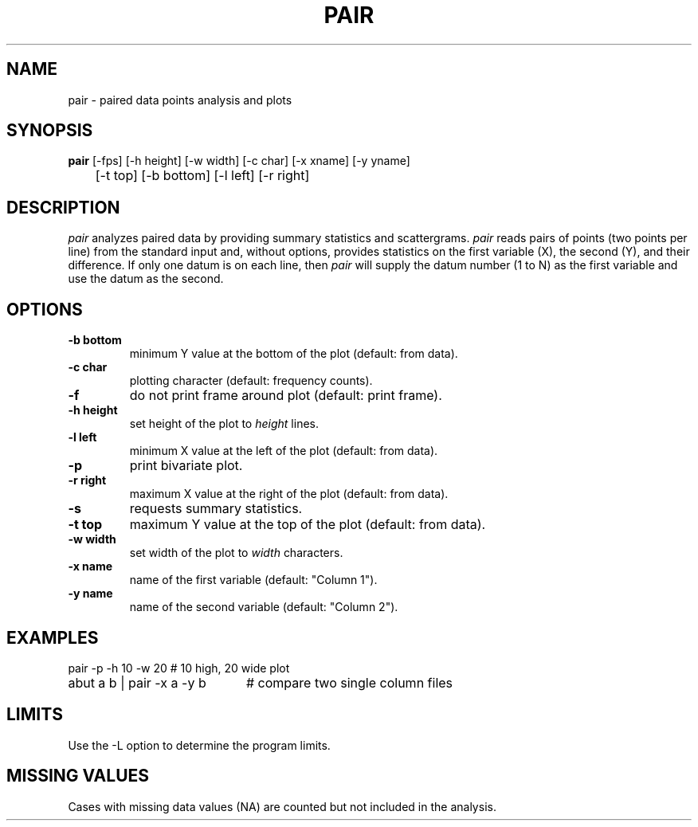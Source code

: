.TH PAIR 1 "January 20, 1987" "\(co 1980 Gary Perlman" "|STAT" "UNIX User's Manual"
.SH NAME
pair - paired data points analysis and plots
.SH SYNOPSIS
.B pair
[-fps] [-h height] [-w width] [-c char] [-x xname] [-y yname]
.br
	[-t top] [-b bottom] [-l left] [-r right]
.br
.SH DESCRIPTION
.I pair
analyzes paired data by providing summary statistics and scattergrams.
.I pair
reads pairs of points (two points per line)
from the standard input and, without options,
provides statistics on the first variable (X), the second (Y),
and their difference.
If only one datum is on each line,
then
.I pair
will supply the datum number (1 to N) as the first variable
and use the datum as the second.
.SH OPTIONS
.de OP
.TP
.B -\\$1 \\$2
..
.OP b bottom
minimum Y value at the bottom of the plot (default: from data).
.OP c char
plotting character (default: frequency counts).
.OP f
do not print frame around plot (default: print frame).
.OP h height
set height of the plot to \fIheight\fR lines.
.OP l left
minimum X value at the left of the plot (default: from data).
.OP p
print bivariate plot.
.OP r right
maximum X value at the right of the plot (default: from data).
.OP s
requests summary statistics.
.OP t top
maximum Y value at the top of the plot (default: from data).
.OP w width
set width of the plot to \fIwidth\fR characters.
.OP x name
name of the first variable (default: "Column 1").
.OP y name
name of the second variable (default: "Column 2").
.SH EXAMPLES
.nf
.ta 2i
.if n .ta 27n
pair -p -h 10 -w 20	# 10 high, 20 wide plot
abut a b | pair -x a -y b	# compare two single column files
.fi
.SH LIMITS
Use the -L option to determine the program limits.
.SH "MISSING VALUES
Cases with missing data values (NA) are counted but not included in the analysis.
